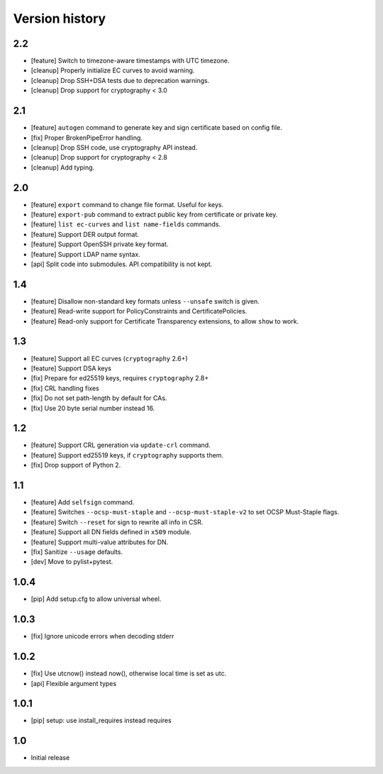 Version history
===============

2.2
---

* [feature] Switch to timezone-aware timestamps with UTC timezone.
* [cleanup] Properly initialize EC curves to avoid warning.
* [cleanup] Drop SSH+DSA tests due to deprecation warnings.
* [cleanup] Drop support for cryptography < 3.0

2.1
---

* [feature] ``autogen`` command to generate key and sign certificate based
  on config file.
* [fix] Proper BrokenPipeError handling.
* [cleanup] Drop SSH code, use cryptography API instead.
* [cleanup] Drop support for cryptography < 2.8
* [cleanup] Add typing.

2.0
---

* [feature] ``export`` command to change file format.  Useful for keys.
* [feature] ``export-pub`` command to extract public key
  from certificate or private key.
* [feature] ``list ec-curves``  and ``list name-fields`` commands.
* [feature] Support DER output format.
* [feature] Support OpenSSH private key format.
* [feature] Support LDAP name syntax.
* [api] Split code into submodules.  API compatibility is not kept.

1.4
---

* [feature] Disallow non-standard key formats unless ``--unsafe``
  switch is given.
* [feature] Read-write support for PolicyConstraints and CertificatePolicies.
* [feature] Read-only support for Certificate Transparency extensions,
  to allow ``show`` to work.

1.3
---

* [feature] Support all EC curves (``cryptography`` 2.6+)
* [feature] Support DSA keys
* [fix] Prepare for ed25519 keys, requires ``cryptography`` 2.8+
* [fix] CRL handling fixes
* [fix] Do not set path-length by default for CAs.
* [fix] Use 20 byte serial number instead 16.

1.2
---

* [feature] Support CRL generation via ``update-crl`` command.
* [feature] Support ed25519 keys, if ``cryptography`` supports them.
* [fix] Drop support of Python 2.

1.1
---

* [feature] Add ``selfsign`` command.
* [feature] Switches ``--ocsp-must-staple`` and ``--ocsp-must-staple-v2`` to set OCSP Must-Staple flags.
* [feature] Switch ``--reset`` for sign to rewrite all info in CSR.
* [feature] Support all DN fields defined in ``x509`` module.
* [feature] Support multi-value attributes for DN.
* [fix] Sanitize ``--usage`` defaults.
* [dev] Move to pylist+pytest.

1.0.4
-----

* [pip] Add setup.cfg to allow universal wheel.

1.0.3
-----

* [fix] Ignore unicode errors when decoding stderr

1.0.2
-----

* [fix] Use utcnow() instead now(), otherwise local time is set as utc.
* [api] Flexible argument types

1.0.1
-----

* [pip] setup: use install_requires instead requires

1.0
---

* Initial release

